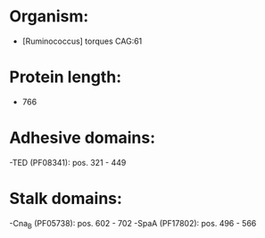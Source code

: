 * Organism:
- [Ruminococcus] torques CAG:61
* Protein length:
- 766
* Adhesive domains:
-TED (PF08341): pos. 321 - 449
* Stalk domains:
-Cna_B (PF05738): pos. 602 - 702
-SpaA (PF17802): pos. 496 - 566

